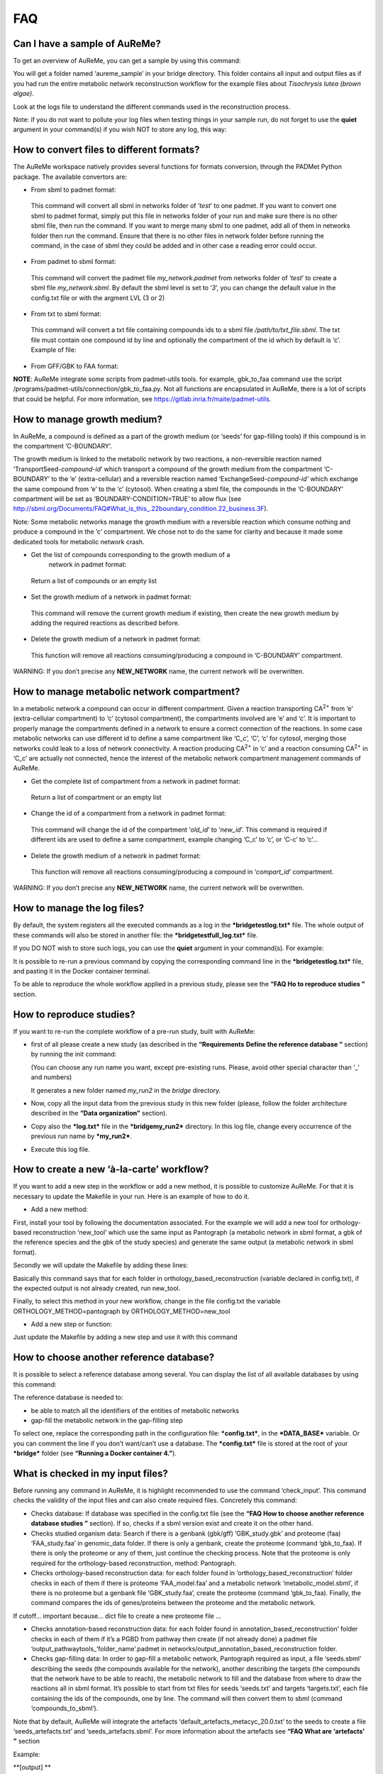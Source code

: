 
FAQ
===

Can I have a sample of AuReMe?
------------------------------

To get an overview of AuReMe, you can get a sample by using this
command:

You will get a folder named ‘aureme_sample’ in your bridge directory.
This folder contains all input and output files as if you had run the
entire metabolic network reconstruction workflow for the example files
about *Tisochrysis lutea (brown algae)*.

Look at the logs file to understand the different commands used in the
reconstruction process.

Note: if you do not want to pollute your log files when testing things
in your sample run, do not forget to use the **quiet** argument in your
command(s) if you wish NOT to store any log, this way:

How to convert files to different formats?
------------------------------------------

The AuReMe workspace natively provides several functions for formats
conversion, through the PADMet Python package. The available convertors
are:

-  From sbml to padmet format:

..

    This command will convert all sbml in networks folder of
    ‘\ *test*\ ’ to one padmet. If you want to convert one sbml to
    padmet format, simply put this file in networks folder of your run
    and make sure there is no other sbml file, then run the command. If
    you want to merge many sbml to one padmet, add all of them in
    networks folder then run the command. Ensure that there is no other
    files in network folder before running the command, in the case of
    sbml they could be added and in other case a reading error could
    occur.

-  From padmet to sbml format:

..

    This command will convert the padmet file *my_network.padmet* from
    networks folder of ‘\ *test*\ ’ to create a sbml file
    *my_network.sbml*. By default the sbml level is set to ‘\ *3*\ ’,
    you can change the default value in the config.txt file or with the
    argment LVL (3 or 2)

-  From txt to sbml format:

..

    This command will convert a txt file containing compounds ids to a
    sbml file */path/to/txt_file.sbml*. The txt file must contain one
    compound id by line and optionally the compartment of the id which
    by default is ‘c’. Example of file:

-  From GFF/GBK to FAA format:

**NOTE**: AuReMe integrate some scripts from padmet-utils tools. for
example, gbk_to_faa command use the script
/programs/padmet-utils/connection/gbk_to_faa.py. Not all functions are
encapsulated in AuReMe, there is a lot of scripts that could be helpful.
For more information, see https://gitlab.inria.fr/maite/padmet-utils.

How to manage growth medium?
----------------------------

In AuReMe, a compound is defined as a part of the growth medium (or
‘seeds’ for gap-filling tools) if this compound is in the compartment
‘C-BOUNDARY’.

|image7|\ The growth medium is linked to the metabolic network by two
reactions, a non-reversible reaction named
‘TransportSeed-\ *compound-id*\ ’ which transport a compound of the
growth medium from the compartment ‘C-BOUNDARY’ to the ‘e’
(extra-cellular) and a reversible reaction named
‘ExchangeSeed-\ *compound-id’* which exchange the same compound from ‘e’
to the ‘c’ (cytosol). When creating a sbml file, the compounds in the
‘C-BOUNDARY’ compartment will be set as ‘BOUNDARY-CONDITION=TRUE’ to
allow flux (see
`http://sbml.org/Documents/FAQ#What_is_this_.22boundary_condition.22_business.3F <http://sbml.org/Documents/FAQ#What_is_this_.22boundary_condition.22_business.3F>`__).

Note: Some metabolic networks manage the growth medium with a reversible
reaction which consume nothing and produce a compound in the ‘c’
compartment. We chose not to do the same for clarity and because it made
some dedicated tools for metabolic network crash.

-  Get the list of compounds corresponding to the growth medium of a
       network in padmet format:

..

    Return a list of compounds or an empty list

-  Set the growth medium of a network in padmet format:

..

    This command will remove the current growth medium if existing, then
    create the new growth medium by adding the required reactions as
    described before.

-  Delete the growth medium of a network in padmet format:

..

    This function will remove all reactions consuming/producing a
    compound in ‘C-BOUNDARY’ compartment.

WARNING: If you don’t precise any **NEW_NETWORK** name, the current
network will be overwritten.

How to manage metabolic network compartment?
--------------------------------------------

In a metabolic network a compound can occur in different compartment.
Given a reaction transporting CA\ :sup:`2+` from ‘e’ (extra-cellular
compartment) to ‘c’ (cytosol compartment), the compartments involved are
‘e’ and ‘c’. It is important to properly manage the compartments defined
in a network to ensure a correct connection of the reactions. In some
case metabolic networks can use different id to define a same
compartment like ‘C_c’, ‘C’, ‘c’ for cytosol, merging those networks
could leak to a loss of network connectivity. A reaction producing
CA\ :sup:`2+` in ‘c’ and a reaction consuming CA\ :sup:`2+` in ‘C_c’ are
actually not connected, hence the interest of the metabolic network
compartment management commands of AuReMe.

-  Get the complete list of compartment from a network in padmet format:

..

    Return a list of compartment or an empty list

-  Change the id of a compartment from a network in padmet format:

..

    This command will change the id of the compartment ‘\ *old_id*\ ’ to
    ‘\ *new_id*\ ’. This command is required if different ids are used
    to define a same compartment, example changing ‘C_c’ to ‘c’, or
    ‘C-c’ to ‘c’…

-  Delete the growth medium of a network in padmet format:

..

    This function will remove all reactions consuming/producing a
    compound in ‘\ *compart_id*\ ’ compartment.

WARNING: If you don’t precise any **NEW_NETWORK** name, the current
network will be overwritten.

How to manage the log files?
----------------------------

By default, the system registers all the executed commands as a log in
the ***bridgetestlog.txt*** file. The whole output of these commands
will also be stored in another file: the ***bridgetestfull_log.txt***
file.

If you DO NOT wish to store such logs, you can use the **quiet**
argument in your command(s). For example:

It is possible to re-run a previous command by copying the corresponding
command line in the ***bridgetestlog.txt*** file, and pasting it in the
Docker container terminal.

To be able to reproduce the whole workflow applied in a previous study,
please see the **“FAQ Ho to reproduce studies ”** section.

How to reproduce studies?
-------------------------

If you want to re-run the complete workflow of a pre-run study, built
with AuReMe:

-  first of all please create a new study (as described in the
   **“Requirements** **Define the reference database ”** section) by
   running the init command:

   (You can choose any run name you want, except pre-existing runs.
   Please, avoid other special character than ‘_’ and numbers)

   It generates a new folder named *my_run2* in the *bridge* directory.

-  Now, copy all the input data from the previous study in this new
   folder (please, follow the folder architecture described in the
   **“Data organization”** section).

-  Copy also the ***log.txt*** file in the ***bridgemy_run2***
   directory. In this log file, change every occurrence of the previous
   run name by ***my_run2***.

-  Execute this log file.

How to create a new ‘à-la-carte’ workflow?
------------------------------------------

If you want to add a new step in the workflow or add a new method, it is
possible to customize AuReMe. For that it is necessary to update the
Makefile in your run. Here is an example of how to do it.

-  Add a new method:

First, install your tool by following the documentation associated. For
the example we will add a new tool for orthology-based reconstruction
‘new_tool’ which use the same input as Pantograph (a metabolic network
in sbml format, a gbk of the reference species and the gbk of the study
species) and generate the same output (a metabolic network in sbml
format).

Secondly we will update the Makefile by adding these lines:

Basically this command says that for each folder in
orthology_based_reconstruction (variable declared in config.txt), if the
expected output is not already created, run new_tool.

Finally, to select this method in your new workflow, change in the file
config.txt the variable ORTHOLOGY_METHOD=pantograph by
ORTHOLOGY_METHOD=new_tool

-  Add a new step or function:

Just update the Makefile by adding a new step and use it with this
command

How to choose another reference database?
-----------------------------------------

It is possible to select a reference database among several. You can
display the list of all available databases by using this command:

The reference database is needed to:

-  be able to match all the identifiers of the entities of metabolic
   networks

-  gap-fill the metabolic network in the gap-filling step

To select one, replace the corresponding path in the configuration file:
***config.txt***, in the ***DATA_BASE*** variable. Or you can comment
the line if you don’t want/can’t use a database. The ***config.txt***
file is stored at the root of your ***bridge*** folder (see **“Running a
Docker container 4.”**).

What is checked in my input files?
----------------------------------

Before running any command in AuReMe, it is highlight recommended to use
the command ‘check_input’. This command checks the validity of the input
files and can also create required files. Concretely this command:

-  Checks database: If database was specified in the config.txt file
   (see the **“FAQ How to choose another reference database studies ”**
   section). If so, checks if a sbml version exist and create it on the
   other hand.

-  Checks studied organism data: Search if there is a genbank (gbk/gff)
   ‘GBK_study.gbk’ and proteome (faa) ‘FAA_study.faa’ in genomic_data
   folder. If there is only a genbank, create the proteome (command
   ‘gbk_to_faa). If there is only the proteome or any of them, just
   continue the checking process. Note that the proteome is only
   required for the orthology-based reconstruction, method: Pantograph.

-  |image8|\ Checks orthology-based reconstruction data: for each folder
   found in ‘orthology_based_reconstruction’ folder checks in each of
   them if there is proteome ‘FAA_model.faa’ and a metabolic network
   ‘metabolic_model.sbml’, if there is no proteome but a genbank file
   ‘GBK_study.faa’, create the proteome (command ‘gbk_to_faa). Finally,
   the command compares the ids of genes/proteins between the proteome
   and the metabolic network.

If cutoff… important because… dict file to create a new proteome file …

-  Checks annotation-based reconstruction data: for each folder found in
   annotation_based_reconstruction’ folder checks in each of them if
   it’s a PGBD from pathway then create (if not already done) a padmet
   file ‘output_pathwaytools_’folder_name’.padmet in
   networks/output_annotation_based_reconstruction folder.

-  Checks gap-filling data: In order to gap-fill a metabolic network,
   Pantograph required as input, a file ‘seeds.sbml’ describing the
   seeds (the compounds available for the network), another describing
   the targets (the compounds that the network have to be able to
   reach), the metabolic network to fill and the database from where to
   draw the reactions all in sbml format. It’s possible to start from
   txt files for seeds ‘seeds.txt’ and targets ‘targets.txt’, each file
   containing the ids of the compounds, one by line. The command will
   then convert them to sbml (command ‘compounds_to_sbml’).

Note that by default, AuReMe will integrate the artefacts
‘default_artefacts_metacyc_20.0.txt’ to the seeds to create a file
‘seeds_artefacts.txt’ and ‘seeds_artefacts.sbml’. For more information
about the artefacts see **“FAQ What are ‘artefacts’ ”** section

Example:

**[output] **

INSERT SCREEN FROM check_input log

What is the Makefile?
---------------------

What is the config.txt file?
----------------------------

How to regenerate a new database version?
-----------------------------------------

Voir les notes de Jeanne sur le problème de Sebastian

How to map a metabolic network on another database?
---------------------------------------------------

Metabolic networks can be products of varied databases. If you want to
merge efficiently information about metabolic networks coming from
different databases, you will need to map the metabolic network(s) to a
common database. To do so, a solution is provided be AuReMe.

Note: to use this method, the metabolic network to map needs to be in
the SBML format and stored in the ***networks*** folder.

-  | First of all, you need to know the origin database of the data. To
     recognize the database used in an SBML file, use the ***which_db***
     command:
   | Example:

   **[output] **

-  When you know the origin database of the data, you have to generate
   the mapping dictionary from this database to the new one:

   Example:

   **[output] **

   In this example, the system has found more than just one mapping for
   the *R_R00494_c* reaction and the *S_Starch_p* compound. It did not
   manage to choose between the propositions: the mapping will not be
   added to the output mapping. If you want to force the mapping, you
   have to modify the mapping file manually.

-  Once you have created a mapping dictionary file, it will be
   automatically applied across the workflow to translate the data.

How to generate reports on results?
-----------------------------------

Create reports on the *network_name* network (in the ***networks***
directory). The reports is created in the ***analysisreports***
directory.

Crée 4 fichiers bridge/test/analysis/report/network_name:

-  All_genes :

Id common name linked reactions (;)

-  All_metabolites

dbRef_id common name Produced (p), Consumed (c), Both (cp)

-  All_pathways

dbRef_id common name Number of reaction found Total number of reaction
Ratio

-  All_reactions

nbRef_id common name formula (with ID) formula (with common name) in
pathway associated genes categories

How to generate Wiki?
---------------------

Voir la formation de Méziane

|image9|

1. Create a wiki

   a. Create the wiki pages. The pages will be in
      analysis/wiki_pages/network_name

Wiki_Docker is an image that allows to automatize the creation of wiki
in containers.

-  Run the next commands from your machine and not from the AuReMe
   container.

   b. Download the wiki docker image.

   c. Run and setup a container with wiki docker. Follow the
      instructions to setup correctly the wiki.

   d. Send the pages and the configuration to the wiki

How to connect to Pathway-tools?
--------------------------------

-  Create PGDB from output of AuReMe

What are “artefacts”?
---------------------

How to process Flux Balance Analysis?
-------------------------------------

Notes Mez

To set the objective reaction, please see the following FAQ section.

How to set an objective reaction?
---------------------------------

Notes Mez

.. |image0| image:: media/image1.png
   :width: 4.10069in
   :height: 4.27986in
.. |image1| image:: media/image2.png
   :width: 3.04028in
   :height: 5.33542in
.. |image2| image:: media/image3.png
   :width: 1.35354in
   :height: 2.16535in
.. |image3| image:: media/image4.png
   :width: 1.35347in
   :height: 2.16528in
.. |image4| image:: media/image5.png
   :width: 1.35347in
   :height: 2.03774in
.. |image5| image:: media/image6.png
   :width: 1.35347in
   :height: 1.99306in
.. |image6| image:: media/image7.png
   :width: 1.35383in
   :height: 2.16535in
.. |image7| image:: media/image8.png
   :width: 7.08611in
   :height: 0.38056in
.. |image8| image:: media/image9.png
   :width: 6.65625in
   :height: 0.82014in
.. |image9| image:: media/image10.png
   :width: 1.35383in
   :height: 2.16535in
